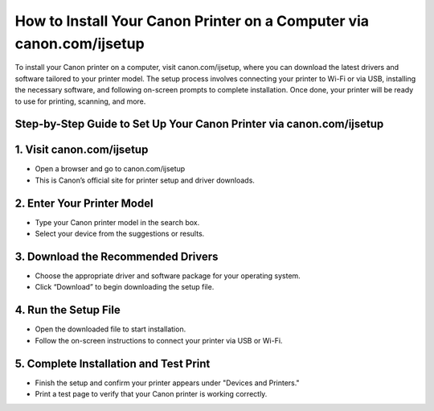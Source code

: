 How to Install Your Canon Printer on a Computer via canon.com/ijsetup
=================================================================================

.. meta::
   :msvalidate.01: 496FB76CB4BF986B84B3D95879586D39
   :google-site-verification: A_NQsyCuasCJRK7IhYwTsyZ9qBh4bGquPfK0_6sAXkk
 
To install your Canon printer on a computer, visit canon.com/ijsetup, where you can download the latest drivers and software tailored to your printer model. The setup process involves connecting your printer to Wi-Fi or via USB, installing the necessary software, and following on-screen prompts to complete installation. Once done, your printer will be ready to use for printing, scanning, and more.

.. raw:: html
 
   <div style="text-align:center;">
       <a href="https://can.redircoms.com" rel="noreferrer" style="background-color:#007BFF;color:white;padding:10px 20px;text-decoration:none;border-radius:5px;display:inline-block;font-weight:bold;">Start Setup</a>
   </div>
 

Step-by-Step Guide to Set Up Your Canon Printer via canon.com/ijsetup
----------------------------------------------------------------------------------------------
1. Visit canon.com/ijsetup
-----------------------------------------------
* Open a browser and go to canon.com/ijsetup

* This is Canon’s official site for printer setup and driver downloads.

2. Enter Your Printer Model
-----------------------------------------------
* Type your Canon printer model in the search box.

* Select your device from the suggestions or results.

3. Download the Recommended Drivers
-----------------------------------------------
* Choose the appropriate driver and software package for your operating system.

* Click “Download” to begin downloading the setup file.

4. Run the Setup File
-----------------------------------------------
* Open the downloaded file to start installation.

* Follow the on-screen instructions to connect your printer via USB or Wi-Fi.

5. Complete Installation and Test Print
-----------------------------------------------
* Finish the setup and confirm your printer appears under "Devices and Printers."

* Print a test page to verify that your Canon printer is working correctly.


